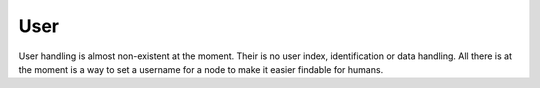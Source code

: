 User
----
User handling is almost non-existent at the moment. Their is no user index,
identification or data handling. All there is at the moment is a way to set a
username for a node to make it easier findable for humans.


.. wamp:procedure:: ocp.users.set(name)

	Sets the user name for this node. User names are just hints at the moment,
	any node can use any name, and it is not checked for duplicates. This
	is only to make searching a node id possible.

	:param str name: Name for the given node


.. wamp:procedure:: ocp.users.find(name)

	Searches the network for a node with the given user name. The name must be
	exact, including cases, there is no matching done.

	:param str name: Name to search node for
	:return: NodeID of the first found node with the given username


